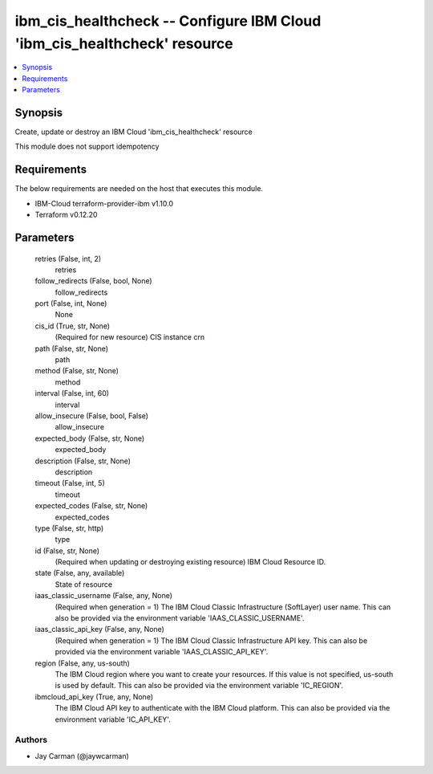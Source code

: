 
ibm_cis_healthcheck -- Configure IBM Cloud 'ibm_cis_healthcheck' resource
=========================================================================

.. contents::
   :local:
   :depth: 1


Synopsis
--------

Create, update or destroy an IBM Cloud 'ibm_cis_healthcheck' resource

This module does not support idempotency



Requirements
------------
The below requirements are needed on the host that executes this module.

- IBM-Cloud terraform-provider-ibm v1.10.0
- Terraform v0.12.20



Parameters
----------

  retries (False, int, 2)
    retries


  follow_redirects (False, bool, None)
    follow_redirects


  port (False, int, None)
    None


  cis_id (True, str, None)
    (Required for new resource) CIS instance crn


  path (False, str, None)
    path


  method (False, str, None)
    method


  interval (False, int, 60)
    interval


  allow_insecure (False, bool, False)
    allow_insecure


  expected_body (False, str, None)
    expected_body


  description (False, str, None)
    description


  timeout (False, int, 5)
    timeout


  expected_codes (False, str, None)
    expected_codes


  type (False, str, http)
    type


  id (False, str, None)
    (Required when updating or destroying existing resource) IBM Cloud Resource ID.


  state (False, any, available)
    State of resource


  iaas_classic_username (False, any, None)
    (Required when generation = 1) The IBM Cloud Classic Infrastructure (SoftLayer) user name. This can also be provided via the environment variable 'IAAS_CLASSIC_USERNAME'.


  iaas_classic_api_key (False, any, None)
    (Required when generation = 1) The IBM Cloud Classic Infrastructure API key. This can also be provided via the environment variable 'IAAS_CLASSIC_API_KEY'.


  region (False, any, us-south)
    The IBM Cloud region where you want to create your resources. If this value is not specified, us-south is used by default. This can also be provided via the environment variable 'IC_REGION'.


  ibmcloud_api_key (True, any, None)
    The IBM Cloud API key to authenticate with the IBM Cloud platform. This can also be provided via the environment variable 'IC_API_KEY'.













Authors
~~~~~~~

- Jay Carman (@jaywcarman)


